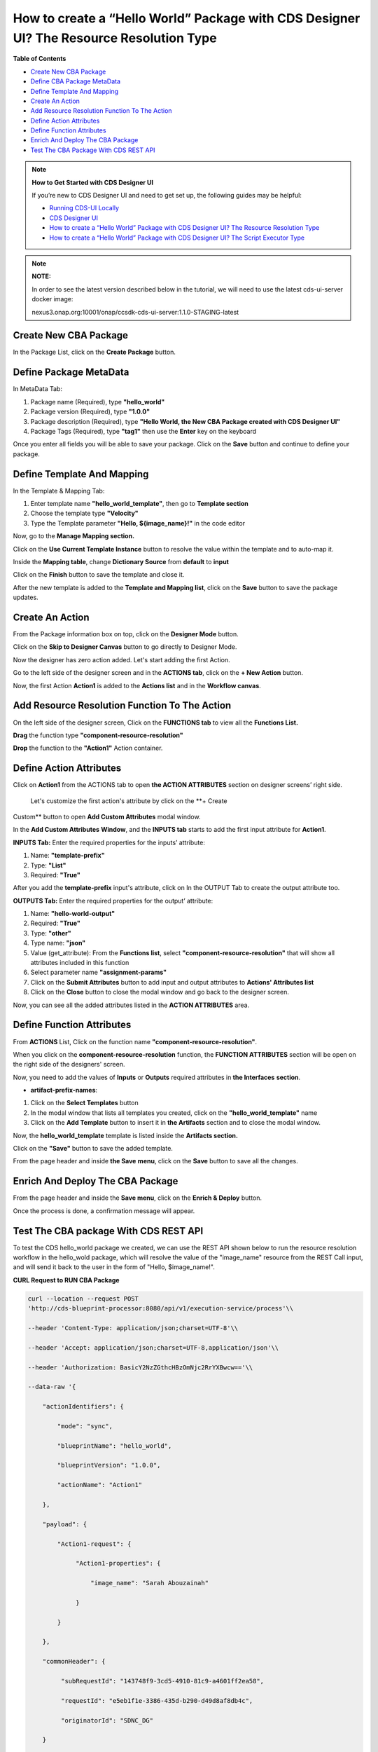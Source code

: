 
How to create a “Hello World” Package with CDS Designer UI? The Resource Resolution Type
========================================================================================

**Table of Contents**

-  `Create New CBA
   Package <#how-to-create-a-hello-world-package-with-cds-designer-ui-the-resource-resolution-type>`__

-  `Define CBA Package
   MetaData <#how-to-create-a-hello-world-package-with-cds-designer-ui-the-resource-resolution-type>`__

-  `Define Template And
   Mapping <#how-to-create-a-hello-world-package-with-cds-designer-ui-the-resource-resolution-type>`__

-  `Create An
   Action <#how-to-create-a-hello-world-package-with-cds-designer-ui-the-resource-resolution-type>`__

-  `Add Resource Resolution Function To The
   Action <#how-to-create-a-hello-world-package-with-cds-designer-ui-the-resource-resolution-type>`__

-  `Define Action
   Attributes <#how-to-create-a-hello-world-package-with-cds-designer-ui-the-resource-resolution-type>`__

-  `Define Function
   Attributes <#how-to-create-a-hello-world-package-with-cds-designer-ui-the-resource-resolution-type>`__

-  `Enrich And Deploy The
   CBA Package <#how-to-create-a-hello-world-package-with-cds-designer-ui-the-resource-resolution-type>`__

-  `Test The CBA Package With CDS REST
   API <#how-to-create-a-hello-world-package-with-cds-designer-ui-the-resource-resolution-type>`__

.. note::

   **How to Get Started with CDS Designer UI**

   If you’re new to CDS Designer UI and need to get set up, the following guides may be helpful:

   -  `Running CDS-UI Locally <https://wiki.onap.org/display/DW/Running+CDS-UI+Locally>`__

   -  `CDS Designer UI <https://wiki.onap.org/display/DW/CDS+Designer+Guide>`__

   -  `How to create a “Hello World” Package with CDS Designer UI? The Resource Resolution Type <https://wiki.onap.org/pages/viewpage.action?pageId=93003036>`__

   -  `How to create a “Hello World” Package with CDS Designer UI? The Script Executor Type <https://wiki.onap.org/pages/viewpage.action?pageId=93006316>`__


.. note::
   
   **NOTE:**

   In order to see the latest version described below in the tutorial, we will need to use the latest cds-ui-server docker image:

   nexus3.onap.org:10001/onap/ccsdk-cds-ui-server:1.1.0-STAGING-latest


Create New CBA Package
~~~~~~~~~~~~~~~~~~~~~~

In the Package List, click on the **Create Package** button.

|image1|

Define Package MetaData
~~~~~~~~~~~~~~~~~~~~~~~

In MetaData Tab:

1. Package name (Required), type **"hello_world"**

2. Package version (Required), type **"1.0.0"**

3. Package description (Required), type **"Hello World, the New CBA
   Package created with CDS Designer UI"**

4. Package Tags (Required), type **"tag1"** then use the **Enter** key
   on the keyboard

|image2|

Once you enter all fields you will be able to save your package. Click
on the **Save** button and continue to define your package.

|image3|

Define Template And Mapping
~~~~~~~~~~~~~~~~~~~~~~~~~~~

In the Template & Mapping Tab:

1. Enter template name **"hello_world_template"**, then go to **Template
   section**

2. Choose the template type **"Velocity"**

3. Type the Template parameter **"Hello, ${image_name}!"** in the code editor

|image4|

Now, go to the **Manage Mapping section.**

|image5|

Click on the **Use Current Template Instance** button to resolve the value within the template and to auto-map it.

|image6|

Inside the **Mapping table**, change **Dictionary Source** from
**default** to **input**

|image7|

Click on the **Finish** button to save the template and close it.

|image8|

After the new template is added to the **Template and Mapping list**,
click on the **Save** button to save the package updates.

|image9|

Create An Action 
~~~~~~~~~~~~~~~~~

From the Package information box on top, click on the **Designer Mode**
button.

|image10|

Click on the **Skip to Designer Canvas** button to go directly to
Designer Mode.

|image11|

Now the designer has zero action added. Let's start adding the first
Action.

|image12|

Go to the left side of the designer screen and in the **ACTIONS tab**,
click on the **+ New Action** button.

|image13|

Now, the first Action **Action1** is added to the **Actions list** and
in the **Workflow canvas**.

|image14|

Add Resource Resolution Function To The Action
~~~~~~~~~~~~~~~~~~~~~~~~~~~~~~~~~~~~~~~~~~~~~~

On the left side of the designer screen, Click on the **FUNCTIONS tab**
to view all the **Functions List.**

|image15|

**Drag** the function type **"component-resource-resolution"**

|image16|

**Drop** the function to the **"Action1"** Action container.

|image17|

Define Action Attributes
~~~~~~~~~~~~~~~~~~~~~~~~

Click on **Action1** from the ACTIONS tab to open **the ACTION
ATTRIBUTES** section on designer screens’ right side.

|image18|

 Let's customize the first action's attribute by click on the **+ Create
Custom** button to open **Add Custom Attributes** modal window.

|image19|

In the **Add Custom Attributes** **Window**, and the **INPUTS tab**
starts to add the first input attribute for **Action1**.

**INPUTS Tab:** Enter the required properties for the inputs’ attribute:

1. Name: **"template-prefix"**

2. Type: **"List"**

3. Required: **"True"**

|image20|

After you add the **template-prefix** input's attribute, click on In the
OUTPUT Tab to create the output attribute too. 

|image21|

**OUTPUTS Tab:** Enter the required properties for the output’
attribute:

1. Name: **"hello-world-output"**

2. Required: **"True"**

3. Type: **"other"**

4. Type name: **"json"**

5. Value (get_attribute): From the **Functions list**, select
   **"component-resource-resolution"** that will show all attributes
   included in this function

6. Select parameter name **"assignment-params"**

7. Click on the **Submit Attributes** button to add input and output
   attributes to **Actions' Attributes list**

8. Click on the **Close** button to close the modal window and go back
   to the designer screen.

|image22|

Now, you can see all the added attributes listed in the **ACTION
ATTRIBUTES** area.

|image23|

Define Function Attributes
~~~~~~~~~~~~~~~~~~~~~~~~~~

From **ACTIONS** List, Click on the function name
**"component-resource-resolution"**.

|image24|

When you click on the **component-resource-resolution** function, the
**FUNCTION ATTRIBUTES** section will be open on the right side of the
designers' screen.

|image25|

Now, you need to add the values of **Inputs** or **Outputs** required
attributes in **the Interfaces** **section**.

-  **artifact-prefix-names**:

1. Click on the **Select Templates** button

2. In the modal window that lists all templates you created, click on
   the **"hello_world_template"** name 

3. Click on the **Add Template** button to insert it in **the
   Artifacts** section and to close the modal window.

|image26|

|image27| 

Now, the **hello_world_template** template is listed inside the
**Artifacts section.**

|image28|

Click on the **"Save"** button to save the added template.

|image29|

From the page header and inside **the Save** **menu**, click on the
**Save** button to save all the changes.

|image30|

Enrich And Deploy The CBA Package
~~~~~~~~~~~~~~~~~~~~~~~~~~~~~

From the page header and inside the **Save menu**, click on the **Enrich
& Deploy** button.

|image31|

Once the process is done, a confirmation message will appear.

|image32|

Test The CBA package With CDS REST API
~~~~~~~~~~~~~~~~~~~~~~~~~~~~~~~~~~

To test the CDS hello_world package we created, we can use the REST API
shown below to run the resource resolution workflow in the hello_wold
package, which will resolve the value of the "image_name" resource from
the REST Call input, and will send it back to the user in the form of
"Hello, $image_name!".

**CURL Request to RUN CBA Package**

.. code-block:: bash

     curl --location --request POST
     'http://cds-blueprint-processor:8080/api/v1/execution-service/process'\\

     --header 'Content-Type: application/json;charset=UTF-8'\\

     --header 'Accept: application/json;charset=UTF-8,application/json'\\

     --header 'Authorization: BasicY2NzZGthcHBzOmNjc2RrYXBwcw=='\\

     --data-raw '{

         "actionIdentifiers": {

             "mode": "sync",

             "blueprintName": "hello_world",

             "blueprintVersion": "1.0.0",
 
             "actionName": "Action1"

         },

         "payload": {

             "Action1-request": {

                  "Action1-properties": {

                      "image_name": "Sarah Abouzainah"

                  }

             }

         },

         "commonHeader": {

              "subRequestId": "143748f9-3cd5-4910-81c9-a4601ff2ea58",

              "requestId": "e5eb1f1e-3386-435d-b290-d49d8af8db4c",
 
              "originatorId": "SDNC_DG"

         }

     }'

**CDS Response showing result of running package**

.. code-block:: bash

    200 OK

       {

            "correlationUUID": null,

            "commonHeader": {

                "timestamp": "2020-12-13T11:43:10.993Z",

                "originatorId": "SDNC_DG",

                "requestId": "e5eb1f1e-3386-435d-b290-d49d8af8db4c",

                "subRequestId": "143748f9-3cd5-4910-81c9-a4601ff2ea58",

                "flags": null

            },

            "actionIdentifiers": {

                "blueprintName": "hello_world",

                "blueprintVersion": "1.0.0",

                "actionName": "Action1",

                "mode": "sync"

            },

            "status": {

                "code": 200,

                "eventType": "EVENT_COMPONENT_EXECUTED",

                "timestamp": "2020-12-13T11:43:11.028Z",

                "errorMessage": null,

                "message": "success"

            },

            "payload": {

                "Action1-response": {

                    "hello-world-output": {

                        "hello_world_template": "Hello, Sarah Abouzainah!"

                     }

                 }
 
            }

      }

Screenshot from POSTMAN showing how to run the hello_world package, and
the CDS Response:

|image33|

**Next:**\ `How to create a “Hello World” Package with CDS Designer UI?
The Script Executor
Type <https://wiki.onap.org/pages/viewpage.action?pageId=93006316>`__





.. |image1| image:: https://wiki.onap.org/download/attachments/93003036/1.png?version=4&modificationDate=1607534831000&api=v2
   :width: 1000pt
.. |image2| image:: https://wiki.onap.org/download/attachments/93003036/2.png?version=5&modificationDate=1609170583000&api=v2
   :width: 1000pt
.. |image3| image:: https://wiki.onap.org/download/attachments/93003036/3.png?version=4&modificationDate=1609170695000&api=v2
   :width: 1000pt
.. |image4| image:: https://wiki.onap.org/download/attachments/93003036/4.png?version=3&modificationDate=1609170995000&api=v2
   :width: 1000pt
.. |image5| image:: https://wiki.onap.org/download/attachments/93003036/5.png?version=3&modificationDate=1607538358000&api=v2
   :width: 1000pt
.. |image6| image:: https://wiki.onap.org/download/attachments/93003036/6.png?version=2&modificationDate=1607538455000&api=v2
   :width: 1000pt
.. |image7| image:: https://wiki.onap.org/download/attachments/93003036/7.png?version=2&modificationDate=1607538653000&api=v2
   :width: 1000pt
.. |image8| image:: https://wiki.onap.org/download/attachments/93003036/8.png?version=3&modificationDate=1609171068000&api=v2
   :width: 1000pt
.. |image9| image:: https://wiki.onap.org/download/attachments/93003036/9.png?version=3&modificationDate=1609171129000&api=v2
   :width: 1000pt
.. |image10| image:: https://wiki.onap.org/download/attachments/93003036/10.png?version=3&modificationDate=1609171172000&api=v2
   :width: 1000pt
.. |image11| image:: https://wiki.onap.org/download/attachments/93003036/11.png?version=2&modificationDate=1607540629000&api=v2
   :width: 1000pt
.. |image12| image:: https://wiki.onap.org/download/attachments/93003036/12.png?version=2&modificationDate=1607540920000&api=v2
   :width: 1000pt
.. |image13| image:: https://wiki.onap.org/download/attachments/93003036/13.png?version=3&modificationDate=1607542672000&api=v2
   :width: 300pt
.. |image14| image:: https://wiki.onap.org/download/attachments/93003036/14.png?version=2&modificationDate=1607541858000&api=v2
   :width: 800pt
.. |image15| image:: https://wiki.onap.org/download/attachments/93003036/15.png?version=2&modificationDate=1607542785000&api=v2
   :width: 300pt
.. |image16| image:: https://wiki.onap.org/download/attachments/93003036/16.png?version=3&modificationDate=1607543088000&api=v2
   :width: 700pt
.. |image17| image:: https://wiki.onap.org/download/attachments/93003036/17.png?version=2&modificationDate=1607543299000&api=v2
   :width: 700pt
.. |image18| image:: https://wiki.onap.org/download/attachments/93003036/18.png?version=2&modificationDate=1607543587000&api=v2
   :width: 300pt
.. |image19| image:: https://wiki.onap.org/download/attachments/93003036/19.png?version=3&modificationDate=1607543849000&api=v2
   :width: 300pt
.. |image20| image:: https://wiki.onap.org/download/attachments/93003036/20.png?version=2&modificationDate=1607544576000&api=v2
   :width: 700pt
.. |image21| image:: https://wiki.onap.org/download/attachments/93003036/21.png?version=2&modificationDate=1607544745000&api=v2
   :width: 700pt
.. |image22| image:: https://wiki.onap.org/download/attachments/93003036/22.png?version=2&modificationDate=1607545959000&api=v2
   :width: 800pt
.. |image23| image:: https://wiki.onap.org/download/attachments/93003036/23.png?version=2&modificationDate=1607546223000&api=v2
   :width: 300pt
.. |image24| image:: https://wiki.onap.org/download/attachments/93003036/24.png?version=2&modificationDate=1607548321000&api=v2
   :width: 300pt
.. |image25| image:: https://wiki.onap.org/download/attachments/93003036/25.png?version=2&modificationDate=1607550168000&api=v2
   :width: 300pt
.. |image26| image:: https://wiki.onap.org/download/attachments/93003036/26.png?version=2&modificationDate=1607551324000&api=v2
   :width: 340pt
.. |image27| image:: https://wiki.onap.org/download/attachments/93003036/27.png?version=3&modificationDate=1607551567000&api=v2
   :width: 800pt
.. |image28| image:: https://wiki.onap.org/download/attachments/93003036/28.png?version=2&modificationDate=1607551732000&api=v2
   :width: 300pt
.. |image29| image:: https://wiki.onap.org/download/attachments/93003036/29.png?version=3&modificationDate=1607553177000&api=v2
   :width: 300pt
.. |image30| image:: https://wiki.onap.org/download/attachments/93003036/30.png?version=2&modificationDate=1607552712000&api=v2
   :width: 1000pt
.. |image31| image:: https://wiki.onap.org/download/attachments/93003036/32.png?version=3&modificationDate=1607554129000&api=v2
   :width: 1000pt
.. |image32| image:: https://wiki.onap.org/download/attachments/93003036/33.png?version=1&modificationDate=1607554073000&api=v2
   :width: 1000pt
.. |image33| image:: https://wiki.onap.org/download/attachments/93003036/34.png?version=1&modificationDate=1607608398000&api=v2
   :width: 1000pt
